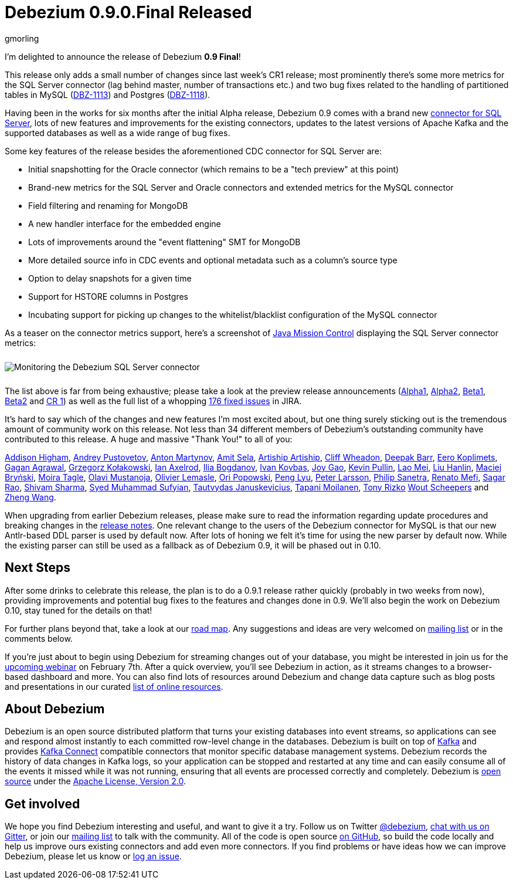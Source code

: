 = Debezium 0.9.0.Final Released
gmorling
:awestruct-tags: [ releases, mysql, mongodb, postgres, sqlserver, oracle, docker ]
:awestruct-layout: blog-post

I'm delighted to announce the release of Debezium *0.9 Final*!

This release only adds a small number of changes since last week's CR1 release;
most prominently there's some more metrics for the SQL Server connector
(lag behind master, number of transactions etc.)
and two bug fixes related to the handling of partitioned tables in MySQL (https://issues.jboss.org/browse/DBZ-1113[DBZ-1113]) and Postgres (https://issues.jboss.org/browse/DBZ-1118[DBZ-1118]).

Having been in the works for six months after the initial Alpha release,
Debezium 0.9 comes with a brand new link:/docs/connectors/sqlserver/[connector for SQL Server],
lots of new features and improvements for the existing connectors,
updates to the latest versions of Apache Kafka and the supported databases
as well as a wide range of bug fixes.

Some key features of the release besides the aforementioned CDC connector for SQL Server are:

* Initial snapshotting for the Oracle connector (which remains to be a "tech preview" at this point)
* Brand-new metrics for the SQL Server and Oracle connectors and extended metrics for the MySQL connector
* Field filtering and renaming for MongoDB
* A new handler interface for the embedded engine
* Lots of improvements around the "event flattening" SMT for MongoDB
* More detailed source info in CDC events and optional metadata such as a column's source type
* Option to delay snapshots for a given time
* Support for HSTORE columns in Postgres
* Incubating support for picking up changes to the whitelist/blacklist configuration of the MySQL connector

As a teaser on the connector metrics support, here's a screenshot of https://openjdk.java.net/projects/jmc/[Java Mission Control]
displaying the SQL Server connector metrics:

++++
<div class="imageblock centered-image">
    <img src="/images/java_mission_control.png" style="max-width:100%; margin-bottom:10px; margin-top:10px;" class="responsive-image" alt="Monitoring the Debezium SQL Server connector">
</div>
++++

The list above is far from being exhaustive; please take a look at the preview release announcements
(link:/blog/2018/07/26/debezium-0-9-0-alpha1-released/[Alpha1],
link:/blog/2018/10/04/debezium-0-9-0-alpha2-released/[Alpha2],
link:/blog/2018/11/22/debezium-0-9-0-beta1-released/[Beta1],
link:/blog/2018/12/19/debezium-0-9-0-beta2-released/[Beta2] and
link:/blog/2019/01/28/debezium-0-9-0-cr1-released/[CR 1])
as well as the full list of a whopping https://issues.jboss.org/issues/?jql=project%20%3D%20DBZ%20AND%20fixVersion%20in%20(0.9.0.Alpha1%2C%200.9.0.Alpha2%2C%200.9.0.Beta1%2C%200.9.0.Beta2%2C%200.9.0.CR1%2C%200.9.0.Final)%20ORDER%20BY%20issuetype%20ASC&startIndex=120[176 fixed issues] in JIRA.

It's hard to say which of the changes and new features I'm most excited about,
but one thing surely sticking out is the tremendous amount of community work on this release.
Not less than 34 different members of Debezium's outstanding community have contributed to this release.
A huge and massive "Thank You!" to all of you:

https://github.com/addisonj[Addison Higham],
https://github.com/jchipmunk[Andrey Pustovetov],
https://github.com/anton-martynov[Anton Martynov],
https://github.com/amitsela[Amit Sela],
https://github.com/artiship[Artiship Artiship],
https://github.com/CliffWheadon[Cliff Wheadon],
https://github.com/deepakbarr[Deepak Barr],
https://github.com/pimpelsang[Eero Koplimets],
https://github.com/gaganpaytm[Gagan Agrawal],
https://github.com/grzegorz8[Grzegorz Kołakowski],
https://github.com/ian-axelrod[Ian Axelrod],
https://github.com/Ipshin[Ilia Bogdanov],
https://github.com/ivankovbas[Ivan Kovbas],
https://github.com/jgao54[Joy Gao],
https://github.com/kppullin[Kevin Pullin],
https://github.com/sweat123[Lao Mei],
https://github.com/ooooorz[Liu Hanlin],
https://github.com/maver1ck[Maciej Bryński],
https://github.com/mtagle[Moira Tagle],
https://github.com/olavim[Olavi Mustanoja],
https://github.com/olivierlemasle[Olivier Lemasle],
https://github.com/oripwk[Ori Popowski],
https://github.com/PengLyu[Peng Lyu],
https://github.com/plarsson[Peter Larsson],
https://github.com/PSanetra[Philip Sanetra],
https://github.com/renatomefi[Renato Mefi],
https://github.com/sagarrao[Sagar Rao],
https://github.com/shivamsharma[Shivam Sharma],
https://github.com/SyedMuhammadSufyian[Syed Muhammad Sufyian],
https://github.com/tautautau[Tautvydas Januskevicius],
https://github.com/Tapppi[Tapani Moilanen],
https://github.com/trizko[Tony Rizko]
https://github.com/wscheep[Wout Scheepers] and
https://github.com/wangzheng422[Zheng Wang].

When upgrading from earlier Debezium releases,
please make sure to read the information regarding update procedures and breaking changes in the link:/docs/releases/[release notes].
One relevant change to the users of the Debezium connector for MySQL is that our new Antlr-based DDL parser is used by default now.
After lots of honing we felt it's time for using the new parser by default now.
While the existing parser can still be used as a fallback as of Debezium 0.9,
it will be phased out in 0.10.

== Next Steps

After some drinks to celebrate this release, the plan is to do a 0.9.1 release rather quickly
(probably in two weeks from now),
providing improvements and potential bug fixes to the features and changes done in 0.9.
We'll also begin the work on Debezium 0.10,
stay tuned for the details on that!

For further plans beyond that, take a look at our link:/docs/roadmap/[road map].
Any suggestions and ideas are very welcomed on https://groups.google.com/forum/#!forum/debezium[mailing list] or in the comments below.

If you're just about to begin using Debezium for streaming changes out of your database,
you might be interested in join us for the https://www.redhat.com/en/events/webinar/change-data-streaming-patterns-microservices-kafka-and-debezium[upcoming webinar] on February 7th.
After a quick overview, you'll see Debezium in action, as it streams changes to a browser-based dashboard and more.
You can also find lots of resources around Debezium and change data capture such as blog posts and presentations in our curated link:/docs/online-resources/[list of online resources].

== About Debezium

Debezium is an open source distributed platform that turns your existing databases into event streams,
so applications can see and respond almost instantly to each committed row-level change in the databases.
Debezium is built on top of http://kafka.apache.org/[Kafka] and provides http://kafka.apache.org/documentation.html#connect[Kafka Connect] compatible connectors that monitor specific database management systems.
Debezium records the history of data changes in Kafka logs, so your application can be stopped and restarted at any time and can easily consume all of the events it missed while it was not running,
ensuring that all events are processed correctly and completely.
Debezium is link:/license/[open source] under the http://www.apache.org/licenses/LICENSE-2.0.html[Apache License, Version 2.0].

== Get involved

We hope you find Debezium interesting and useful, and want to give it a try.
Follow us on Twitter https://twitter.com/debezium[@debezium], https://gitter.im/debezium/user[chat with us on Gitter],
or join our https://groups.google.com/forum/#!forum/debezium[mailing list] to talk with the community.
All of the code is open source https://github.com/debezium/[on GitHub],
so build the code locally and help us improve ours existing connectors and add even more connectors.
If you find problems or have ideas how we can improve Debezium, please let us know or https://issues.jboss.org/projects/DBZ/issues/[log an issue].
